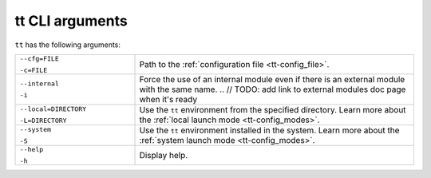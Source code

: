 tt CLI arguments
================

``tt`` has the following arguments:

..  container:: table

    ..  list-table::
        :widths: 30 70
        :header-rows: 0

        *   -   ``--cfg=FILE``

                ``-c=FILE``
            -   Path to the :ref:`configuration file <tt-config_file>`.
        *   -   ``--internal``

                ``-i``
            -   Force the use of an internal module even if there is an external module with the same name.
                .. // TODO: add link to external modules doc page when it's ready
        *   -   ``--local=DIRECTORY``

                ``-L=DIRECTORY``
            -   Use the ``tt`` environment from the specified directory.
                Learn more about the :ref:`local launch mode <tt-config_modes>`.
        *   -   ``--system``

                ``-S``
            -   Use the ``tt`` environment installed in the system.
                Learn more about the :ref:`system launch mode <tt-config_modes>`.
        *   -   ``--help``

                ``-h``
            -   Display help.